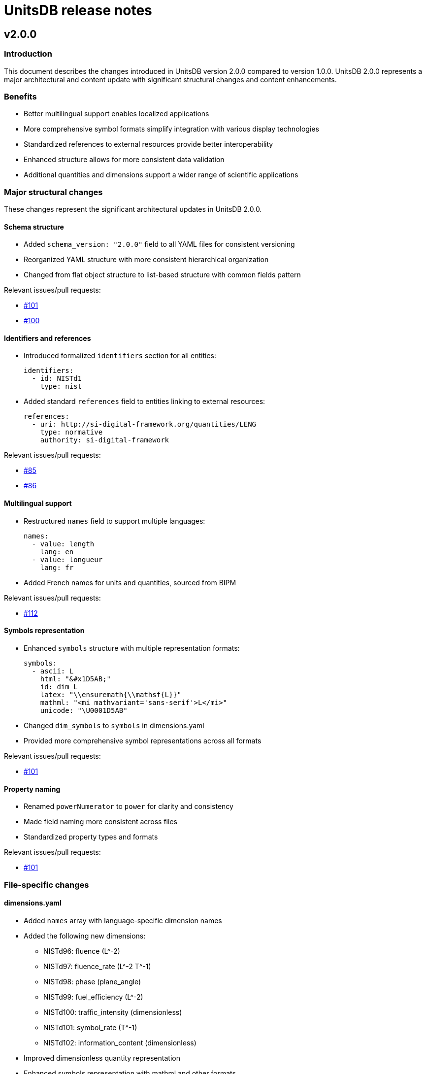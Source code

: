 = UnitsDB release notes

== v2.0.0

=== Introduction

This document describes the changes introduced in UnitsDB version 2.0.0 compared
to version 1.0.0. UnitsDB 2.0.0 represents a major architectural and content
update with significant structural changes and content enhancements.

=== Benefits

* Better multilingual support enables localized applications
* More comprehensive symbol formats simplify integration with various display technologies
* Standardized references to external resources provide better interoperability
* Enhanced structure allows for more consistent data validation
* Additional quantities and dimensions support a wider range of scientific applications

=== Major structural changes

These changes represent the significant architectural updates in UnitsDB 2.0.0.

==== Schema structure

* Added `schema_version: "2.0.0"` field to all YAML files for consistent versioning
* Reorganized YAML structure with more consistent hierarchical organization
* Changed from flat object structure to list-based structure with common fields pattern

Relevant issues/pull requests:

* link:https://github.com/unitsml/unitsdb/pull/101[#101]
* link:https://github.com/unitsml/unitsdb/issues/100[#100]

==== Identifiers and references

* Introduced formalized `identifiers` section for all entities:
+
[source,yaml]
----
identifiers:
  - id: NISTd1
    type: nist
----

* Added standard `references` field to entities linking to external resources:
+
[source,yaml]
----
references:
  - uri: http://si-digital-framework.org/quantities/LENG
    type: normative
    authority: si-digital-framework
----

Relevant issues/pull requests:

* link:https://github.com/unitsml/unitsdb/pull/85[#85]
* link:https://github.com/unitsml/unitsdb/issues/86[#86]

==== Multilingual support

* Restructured `names` field to support multiple languages:
+
[source,yaml]
----
names:
  - value: length
    lang: en
  - value: longueur
    lang: fr
----

* Added French names for units and quantities, sourced from BIPM

Relevant issues/pull requests:

* link:https://github.com/unitsml/unitsdb/pull/112[#112]

==== Symbols representation

* Enhanced `symbols` structure with multiple representation formats:
+
[source,yaml]
----
symbols:
  - ascii: L
    html: "&#x1D5AB;"
    id: dim_L
    latex: "\\ensuremath{\\mathsf{L}}"
    mathml: "<mi mathvariant='sans-serif'>L</mi>"
    unicode: "\U0001D5AB"
----

* Changed `dim_symbols` to `symbols` in dimensions.yaml
* Provided more comprehensive symbol representations across all formats

Relevant issues/pull requests:

* link:https://github.com/unitsml/unitsdb/pull/101[#101]

==== Property naming

* Renamed `powerNumerator` to `power` for clarity and consistency
* Made field naming more consistent across files
* Standardized property types and formats

Relevant issues/pull requests:

* link:https://github.com/unitsml/unitsdb/pull/101[#101]

=== File-specific changes

==== dimensions.yaml

* Added `names` array with language-specific dimension names
* Added the following new dimensions:
** NISTd96: fluence (L^-2)
** NISTd97: fluence_rate (L^-2 T^-1)
** NISTd98: phase (plane_angle)
** NISTd99: fuel_efficiency (L^-2)
** NISTd100: traffic_intensity (dimensionless)
** NISTd101: symbol_rate (T^-1)
** NISTd102: information_content (dimensionless)
* Improved dimensionless quantity representation
* Enhanced symbols representation with mathml and other formats

Relevant issues/pull requests:

* link:https://github.com/unitsml/unitsdb/pull/109[#109]
* link:https://github.com/unitsml/unitsdb/issues/102[#102]

==== prefixes.yaml

* Added short name property to all prefixes
* Added SI Digital Framework references to SI prefixes
* Changed the representation of `NISTp10_0` (unity) to use '1' as the symbol instead of empty string
* Added mathml representations for all prefix symbols
* Reorganized structure to make prefixes consistently represented

Relevant issues/pull requests:

* link:https://github.com/unitsml/unitsdb/issues/100[#100]

==== quantities.yaml

* Added 15+ new quantities including:
** NISTq189: emission_rate
** NISTq190: fluence
** NISTq191: fluence_rate
** NISTq192: ITS-90_temperature_celsius
** NISTq193: ITS-90_temperature_kelvin
** NISTq194: kerma_rate
** NISTq195: phase
** NISTq196: PLTS-2000_temperature
** NISTq197: exposure
** NISTq198: fuel_efficiency
** NISTq199: relative_humidity
** NISTq200: logarithmic_frequency_range
** NISTq201: traffic_intensity
** NISTq202: symbol_rate
** NISTq203: information_content
* Changed from `unit_reference` array to `unit_references` for consistency
* Replaced URLs with formal dimension references:
+
[source,yaml]
----
dimension_reference:
  id: NISTd1
  type: nist
----

* Added French translations for quantity names
* Added SI Digital Framework URI references

Relevant issues/pull requests:

* link:https://github.com/unitsml/unitsdb/pull/99[#99]
* link:https://github.com/unitsml/unitsdb/issues/98[#98]
* link:https://github.com/unitsml/unitsdb/pull/109[#109]
* link:https://github.com/unitsml/unitsdb/pull/108[#108]
* link:https://github.com/unitsml/unitsdb/pull/106[#106]

==== unit_systems.yaml

* Added more comprehensive system descriptions
* Improved classification of units within systems
* Added clearer acceptable/unacceptable designations

Relevant issues/pull requests:

* link:https://github.com/unitsml/unitsdb/pull/85[#85]

==== scales.yaml

* Added formal structure for scale definitions
* Defined properties for different scale types:
** continuous_ratio
** continuous_interval
** logarithmic_ratio
** logarithmic_field
** discrete

Relevant issues/pull requests:

* link:https://github.com/unitsml/unitsdb/pull/110[#110]
* link:https://github.com/unitsml/unitsdb/issues/43[#43]

=== Impact on applications

Applications using UnitsDB will need to adapt to these changes when upgrading from v1.0.0 to v2.0.0:

Relevant issues/pull requests:

* link:https://github.com/unitsml/unitsdb/issues/90[#90]
* link:https://github.com/unitsml/unitsdb/issues/92[#92]

==== Required updates

* Update parsers to handle the new schema structure with `schema_version` field
* Modify code that accesses dimension power values (`power` vs `powerNumerator`)
* Update name access code to handle language-specific name objects
* Revise symbol handling to work with the expanded symbol representation formats
* Update code that accesses unit references to use the new reference structure

Relevant issues/pull requests:

* link:https://github.com/unitsml/unitsdb/issues/93[#93]
* link:https://github.com/unitsml/unitsdb/pull/97[#97]
* link:https://github.com/unitsml/unitsdb/pull/101[#101]
* link:https://github.com/unitsml/unitsdb/pull/112[#112]
* link:https://github.com/unitsml/unitsdb/pull/85[#85]
* link:https://github.com/unitsml/unitsdb/pull/99[#99]

=== Documentation updates

For more information on the UnitsDB structure and how to use it effectively, refer to the README.adoc file in the repository, which has been significantly expanded to include detailed information about the database structure and content.

Relevant issues/pull requests:

* link:https://github.com/unitsml/unitsdb/pull/114[#114]

=== Additional content

French translations are sourced from the BIPM SI Digital Framework.

This release includes contributions to fix errors and inconsistencies as well as adding new units and quantities to align with ISO and IEC standards.

Relevant issues/pull requests:

* link:https://github.com/unitsml/unitsdb/pull/112[#112]
* link:https://github.com/unitsml/unitsdb/pull/107[#107]
* link:https://github.com/unitsml/unitsdb/pull/95[#95]
* link:https://github.com/unitsml/unitsdb/pull/89[#89]
* link:https://github.com/unitsml/unitsdb/pull/109[#109]
* link:https://github.com/unitsml/unitsdb/issues/37[#37]
* link:https://github.com/unitsml/unitsdb/issues/40[#40]
* link:https://github.com/unitsml/unitsdb/issues/48[#48]
